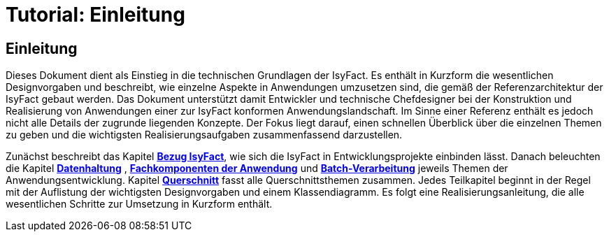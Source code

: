 = Tutorial: Einleitung

// tag::inhalt[]
[[einleitung]]
== Einleitung

Dieses Dokument dient als Einstieg in die technischen Grundlagen der IsyFact.
Es enthält in Kurzform die wesentlichen Designvorgaben und beschreibt, wie einzelne Aspekte in Anwendungen umzusetzen sind, die
gemäß der Referenzarchitektur der IsyFact gebaut werden.
Das Dokument unterstützt damit Entwickler und technische Chefdesigner bei der Konstruktion und Realisierung von Anwendungen
einer zur IsyFact konformen Anwendungslandschaft.
Im Sinne einer Referenz enthält es jedoch nicht alle Details der zugrunde liegenden Konzepte.
Der Fokus liegt darauf, einen schnellen Überblick über die einzelnen Themen zu geben und die wichtigsten Realisierungsaufgaben
zusammenfassend darzustellen.


Zunächst beschreibt das Kapitel *xref:tutorial/master.adoc#bezug-isyfact[Bezug IsyFact]*, wie sich die IsyFact in Entwicklungsprojekte einbinden lässt.
Danach beleuchten die Kapitel *xref:tutorial/master.adoc#datenhaltung[Datenhaltung]* , *xref:tutorial/master.adoc#fachkomponenten-der-anwendung[Fachkomponenten der Anwendung]* und *xref:tutorial/master.adoc#batch-verarbeitung[Batch-Verarbeitung]* jeweils Themen der Anwendungsentwicklung.
Kapitel *xref:tutorial/master.adoc#querschnitt[Querschnitt]* fasst alle Querschnittsthemen zusammen.
Jedes Teilkapitel beginnt in der Regel mit der Auflistung der wichtigsten Designvorgaben und einem Klassendiagramm.
Es folgt eine Realisierungsanleitung, die alle wesentlichen Schritte zur Umsetzung in Kurzform enthält.
// end::inhalt[]
